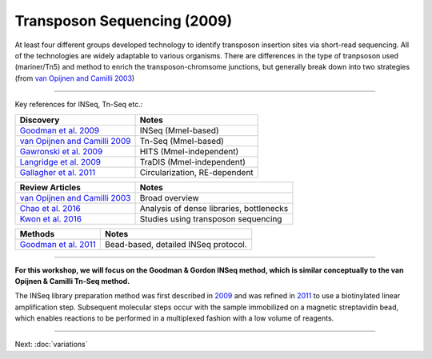 ===================================================
Transposon Sequencing (2009)
===================================================

At least four different groups developed technology to identify transposon insertion sites via short-read sequencing. All of the technologies are widely adaptable to various organisms. There are differences in the type of tranpsoson used (mariner/Tn5) and method to enrich the transposon-chromsome junctions, but generally break down into two strategies (from `van Opijnen and Camilli 2003
<https://www.ncbi.nlm.nih.gov/pubmed/23712350>`__)

.. figure:: images/van_Opijnen_2003_fig1.jpg
    :scale: 30 %
    :align: center
    :alt: INSeq/Tn-Seq


-----

Key references for INSeq, Tn-Seq etc.:

=====================================   ======
Discovery                               Notes
=====================================   ======
`Goodman et al. 2009`__                 INSeq (MmeI-based)
`van Opijnen and Camilli 2009`__        Tn-Seq (MmeI-based)
`Gawronski et al. 2009`__               HITS (MmeI-independent)
`Langridge et al. 2009`__               TraDIS (MmeI-independent)
`Gallagher et al. 2011`__               Circularization, RE-dependent
=====================================   ======

__ https://www.ncbi.nlm.nih.gov/pubmed/19748469
__ https://www.ncbi.nlm.nih.gov/pubmed/19767758
__ https://www.ncbi.nlm.nih.gov/pubmed/19805314/
__ https://www.ncbi.nlm.nih.gov/pubmed/19826075/
__ https://www.ncbi.nlm.nih.gov/pubmed/21253457

=====================================   ======
Review Articles                         Notes
=====================================   ======
`van Opijnen and Camilli 2003`__        Broad overview
`Chao et al. 2016`__                    Analysis of dense libraries, bottlenecks
`Kwon et al. 2016`__                    Studies using transposon sequencing
=====================================   ======

__ https://www.ncbi.nlm.nih.gov/pubmed/23712350
__ https://www.ncbi.nlm.nih.gov/pubmed/26775926
__ https://www.ncbi.nlm.nih.gov/pubmed/26476650

=====================================   ======
Methods                                 Notes
=====================================   ======
`Goodman et al. 2011`__                 Bead-based, detailed INSeq protocol.
=====================================   ======

__ https://www.ncbi.nlm.nih.gov/pubmed/22094732

-----

**For this workshop, we will focus on the Goodman & Gordon INSeq method, which is similar conceptually to the van Opijnen & Camilli Tn-Seq method.**

The INSeq library preparation method was first described in `2009
<https://www.ncbi.nlm.nih.gov/pubmed/19748469>`__ and was refined in `2011
<https://www.ncbi.nlm.nih.gov/pubmed/22094732>`__ to use a biotinylated linear amplification step. Subsequent molecular steps occur with the sample immobilized on a magnetic streptavidin bead, which enables reactions to be performed in a multiplexed fashion with a low volume of reagents.

.. figure:: images/goodman_2011_fig1.jpg
    :scale: 30 %
    :align: center
    :alt: Library prep

----

Next: :doc:`variations`
